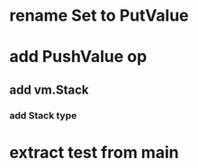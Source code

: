 * rename Set to PutValue
* add PushValue op
** add vm.Stack
*** add Stack type
* extract test from main
